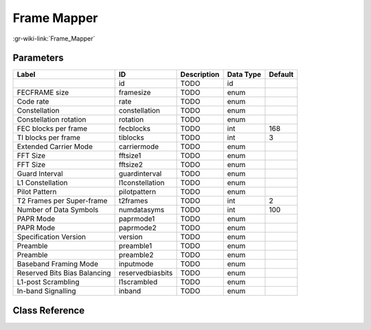 ------------
Frame Mapper
------------

:gr-wiki-link:`Frame_Mapper`

Parameters
**********

+----------------------------+----------------------------+----------------------------+----------------------------+----------------------------+
|Label                       |ID                          |Description                 |Data Type                   |Default                     |
+============================+============================+============================+============================+============================+
|                            |id                          |TODO                        |id                          |                            |
+----------------------------+----------------------------+----------------------------+----------------------------+----------------------------+
|FECFRAME size               |framesize                   |TODO                        |enum                        |                            |
+----------------------------+----------------------------+----------------------------+----------------------------+----------------------------+
|Code rate                   |rate                        |TODO                        |enum                        |                            |
+----------------------------+----------------------------+----------------------------+----------------------------+----------------------------+
|Constellation               |constellation               |TODO                        |enum                        |                            |
+----------------------------+----------------------------+----------------------------+----------------------------+----------------------------+
|Constellation rotation      |rotation                    |TODO                        |enum                        |                            |
+----------------------------+----------------------------+----------------------------+----------------------------+----------------------------+
|FEC blocks per frame        |fecblocks                   |TODO                        |int                         |168                         |
+----------------------------+----------------------------+----------------------------+----------------------------+----------------------------+
|TI blocks per frame         |tiblocks                    |TODO                        |int                         |3                           |
+----------------------------+----------------------------+----------------------------+----------------------------+----------------------------+
|Extended Carrier Mode       |carriermode                 |TODO                        |enum                        |                            |
+----------------------------+----------------------------+----------------------------+----------------------------+----------------------------+
|FFT Size                    |fftsize1                    |TODO                        |enum                        |                            |
+----------------------------+----------------------------+----------------------------+----------------------------+----------------------------+
|FFT Size                    |fftsize2                    |TODO                        |enum                        |                            |
+----------------------------+----------------------------+----------------------------+----------------------------+----------------------------+
|Guard Interval              |guardinterval               |TODO                        |enum                        |                            |
+----------------------------+----------------------------+----------------------------+----------------------------+----------------------------+
|L1 Constellation            |l1constellation             |TODO                        |enum                        |                            |
+----------------------------+----------------------------+----------------------------+----------------------------+----------------------------+
|Pilot Pattern               |pilotpattern                |TODO                        |enum                        |                            |
+----------------------------+----------------------------+----------------------------+----------------------------+----------------------------+
|T2 Frames per Super-frame   |t2frames                    |TODO                        |int                         |2                           |
+----------------------------+----------------------------+----------------------------+----------------------------+----------------------------+
|Number of Data Symbols      |numdatasyms                 |TODO                        |int                         |100                         |
+----------------------------+----------------------------+----------------------------+----------------------------+----------------------------+
|PAPR Mode                   |paprmode1                   |TODO                        |enum                        |                            |
+----------------------------+----------------------------+----------------------------+----------------------------+----------------------------+
|PAPR Mode                   |paprmode2                   |TODO                        |enum                        |                            |
+----------------------------+----------------------------+----------------------------+----------------------------+----------------------------+
|Specification Version       |version                     |TODO                        |enum                        |                            |
+----------------------------+----------------------------+----------------------------+----------------------------+----------------------------+
|Preamble                    |preamble1                   |TODO                        |enum                        |                            |
+----------------------------+----------------------------+----------------------------+----------------------------+----------------------------+
|Preamble                    |preamble2                   |TODO                        |enum                        |                            |
+----------------------------+----------------------------+----------------------------+----------------------------+----------------------------+
|Baseband Framing Mode       |inputmode                   |TODO                        |enum                        |                            |
+----------------------------+----------------------------+----------------------------+----------------------------+----------------------------+
|Reserved Bits Bias Balancing|reservedbiasbits            |TODO                        |enum                        |                            |
+----------------------------+----------------------------+----------------------------+----------------------------+----------------------------+
|L1-post Scrambling          |l1scrambled                 |TODO                        |enum                        |                            |
+----------------------------+----------------------------+----------------------------+----------------------------+----------------------------+
|In-band Signalling          |inband                      |TODO                        |enum                        |                            |
+----------------------------+----------------------------+----------------------------+----------------------------+----------------------------+

Class Reference
*******************

.. tabs::

   .. group-tab:: Python
      TODO

   .. group-tab:: C++

      .. doxygengroup:: block_dtv_dvbt2_framemapper
         :content-only:
         :undoc-members:
         :private-members:
         :members:

